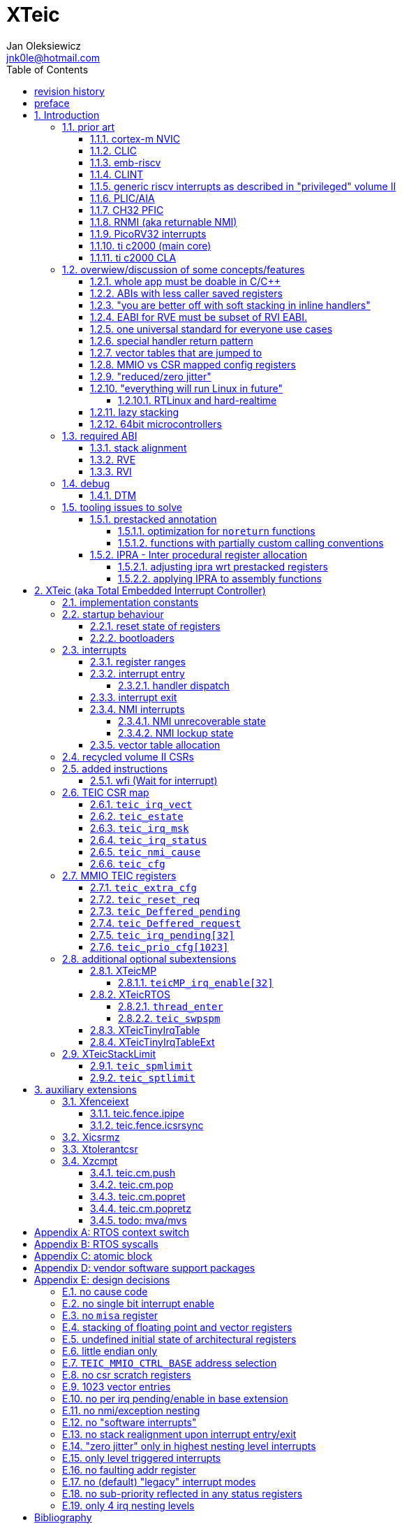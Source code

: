 
= XTeic
Jan Oleksiewicz <jnk0le@hotmail.com>
:appversion: 0.28.7
:toc:
:toclevels: 5
:sectnums:
:sectnumlevels: 4


{author} {email} +
document version {appversion} +
extension status: unstable/PoC +
This document is released under a Creative Commons Attribution 4.0 International License

[colophon]
== revision history


[colophon]
== preface

This document uses semantic versioning with respect to potential hardware designs.
Assembly syntax change is a minor increment. Version 1.0.0 will be the first somewhat useable.
Changes in prior versions are not versioned properly and not tracked in revision history.
The number in a major revision doesn't hold the freeze or ratification status.

Document is written in a way that reduces the duplications as those are hard to maintain.

== Introduction

Even though the current risc-v "privileged" architecture is great for general unix systems.
It fails to meet many embedded and hard real time requirements.

Instead of adding more and more on top of layered legacy, that leads to silicon waste, let's replace
entire volume II (aka riscv privileged) with minimal yet efficient embedded architecture.

The goal is to achieve interrupt architecture capable of predictable and fast
control loops by providing minimal interrupt latency and jitter. +
Optionally offer single digit cycles of interrupt latency to actual code and true zero jitter,
as to not disturb minimal implementations. +
By leveraging general purpose computing capability of risc-v architecture, we can
avoid the need for separate cores (often with asymetric architectures) to offload
low priority tasks (communication, HMI etc).

The lack of many "legacy" functionalities allows reduction of silicon area, power, and verification costs.

=== prior art

A quick recap of what we already have available.

==== cortex-m NVIC

<<armnvic>> defacto established "industry standard" of efficient interrupt handling.
Anyone complaining about risc-v likes and wants the NVIC.

==== CLIC

CLIC <<clic>> is a designated goto for interrupt handling to fulfill everyone needs.

Attempts to be an unix capable interrupt controller with horizontal nesting of U, S, H (so far only proposed) and M mode.

All used registers must be saved in software, trampoline handlers need to save all ABI registers.
If interrupts can be taken at multiple privilege modes, then each handler at higher privilege
have to swap stack pointer (and interrupt level ??) by 2 additional CSR instructions per handler.
(during vertical nesting those instructions just copy `rs1` operand)

Preemption is handled in software by special CSR mechanism, that requires extra boilerplate
code in every interrupt handler. Even in "inline" handlers.

Highest priority inline handlers should be possible to be made similar to legacy ones.

Trampoline handlers mimic the late arrival and tail chaining optimizations.
Currently trampoline handlers cannot be used alongside "inline" handlers <<clichwswvectoring>>.

Introduces unavoidable jitter due to:

- blocks of code executed with disabled interrupts (additive jitter)
- late arrival handled through mnxti read (subtractive jitter of entry time)
- tail chaining handled by another mnxti read (and extra branch) in epilogue
- indirect jump instruction to actual code (branch prediction)

assuming 1 cycle per instruction, 10.2 and 11.1 listings from clic spec <<clic>> offer:

- `entry + 6` cycles of jitter from "inline" handlers.
- `entry + 7 + 16` cycles of jitter from "C-ABI" trampoline entry
- `4 + exit` or `abs(entry - 7)` cycles of jitter from  "C-ABI" trampoline epilogue

NOTE: trampoline jitter can be reduced by 16 cycles of register stacking at
the cost of late arrival handling

NOTE: according to <<clicentrycycles>>, handler entry time is 6 cycles on sifive E2 and
10 cycles in E3/5.

NOTE: BTW, my prediction is that the "competitor A" will be able to do a
"comparison against riscv" without resorting to FUD tactics, right after CLIC is ratified

==== emb-riscv

emb-riscv <<embriscv>> is clean sheet design that attempts to be universal solution
for every microcontroller. Designed with a strong focus on RTOS support.

NOTE: Currently development is stalled due to "not encouraging general interest"

Achieves lower interrupt latency by introducing EABI with reduced
amount of caller-saved registers. FP registers are handled by lazy stacking.

Many similarities with <<cortex-m NVIC, NVIC>>.

mandates 4 64bit timers (even on RV32):

- cycle counter
- instret counter
- system timer
- rtc timer

==== CLINT

Attaches to generic interrupt scheme.

According to <<clint>>, it provides memory mapped interface for timers and IPI.

NOTE: ofiicial CLINT is called ACLINT but doesn't differ much from CLINT in sifive documentations.

==== generic riscv interrupts as described in "privileged" volume II

Very often refered to as CLINT. e.g. <<sififeintcookbook>> claims that volume II
stuff is CLINT exclusive.

has vectored mode which simply jumps to the position in vector table.

Doesn't provide any nesting other than privilege levels
Registers and CSR state (`fcsr` etc.) have to be pushed by software before use

==== PLIC/AIA

<<plic>>, <<aia>>

A heavyweight frontend for delivering interrupts to multiple cores
running typical unix OS. Not suitable for microcontrolers.

claim/complete architecture

handlers stay very similar to generic case.

AIA adds another set of CSR registers available only through indirect access
mechanism (by `miselect` and `mireg` CSRs).

==== CH32 PFIC

Proprietary design by WCH build on top of generic riscv privileged <<qingkev2>>, <<qingkev3>>, <<qingkev4>>.

Introduces HW stacking and single cycle register shadowing (aka HPE).
It is of course necessary to use custom toolchain that implement a "proprietary" attribute:
`\\__attribute__\((interrupt("WCH-Interrupt-fast")))`

NOTE: without <<prestacked annotation>> there will be no portable way of doing this without compilers build
on custom patches. Naked handler + mret trick doesn't work in llvm, it should break in gcc anyway due to
eventual use of callee saved registers and stack.

Another feature is "vector table free" interrupt mechanism that allows to skip
fetching from vector table and jump to handler directly. It provides significant improvement
only when all registers are "stacked" by shadow regfile. (or not satcked at all)

The descriptions of a lot of functional behaviour feel like a copy-paste of risc-v privileged.
Highly under/undocumented. +
e.g. There is nothing about what happens to `mepc`, `mcause` or `mstatus` during nesting (especially on "V2" core). +
It is also unknown whether `ra` register doesn't have an additional use (like saving `mepc`...) during
interrupt entry/exit and connot be used immediately as the currently implemented gcc attribute treats
those functions the same way as the regular ABI ones with `mret` based return. +
Inline with average chinese documentation standards.

The vendor provided headers, of course, contain 46 instances of "NVIC" string and just 5 for "PFIC"

There is also under/undocumented "EABI enable" bit in `INTSYSCR` on "V2" core.
Most probably it reduces number of HW stacked registers to match the official EABI proposal <<riscveabi>>.

==== RNMI (aka returnable NMI)

<<privilegedrnmi>> Adds another horizontal nesting level above the machine mode, that works very similarly
to generic interrupts.
Achieved by providing additional set of CSR registers as well as interrupt return instruction (`mnret`).

==== PicoRV32 interrupts

> Note: The IRQ handling features in PicoRV32 do not follow the RISC-V Privileged ISA specification.
> Instead a small set of very simple custom instructions is used to implement IRQ handling with minimal hardware overhead.

Original author of the PicoRV found the riscv-privileged to be too heavy for minimal core,
and provided own <<picorvint>> interrupt scheme.

NOTE: FPGA minimum cores, is a non goal for XTeic

==== ti c2000 (main core)

Proprietary TI architecture <<spru430f>> sporting an ancient looking accumulator-memory architecture
(with 8 pointer registers), similar to the classic CISCs. An x86 of motor control and signal processing.
FPU <<spruhs1c>> is more RISC-ish with a bit of VLIW in some instructions.

NOTE: TI is very hesitant to release any general purpose benchmark scores (speed/size etc.)
<<c2000coremark>>, <<c2000dhrystone>>. Claiming that their architecture "is optimized for
real world control applications". Those kind of scores are also almost non existent in independent sources.

According to <<spraan9a>>, the core automatically saves some of the registers, rest must be pushed
in software. +
"High priority" interrupts can also save and restore all 8 floating point registers into shadow
registers using special instructions. +
There are also 5 (4 in prologue) defacto useless instructions for aligning stack and setting "C28 modes"

To allow nesting of "low priority" interrupts handlers must include extra boilerplate code to
handle prioritiy masking in software. (8 instructions in prologue, 3 in epilogue)

As a consequence there is 21 cycles of jitter (to HPI and other LPIs) and 43 (HPI) or 63 (LPI) cycles
of interrupt latency in worst case.

Use of `RPT` istruction will introduce even more jitter and latecy as the sequence is uninterruptible
and takes arbitrary numbers of cycles to execute.

NOTE: ISR entry latency is 10 cycles due to 8 stage pipeline and automatically stacking 13 registers.
<<c2000workshop>> suggests that the latency is 14 cycles for internal signals. Which would
further increase the worst case jitter and latencies.

==== ti c2000 CLA

CLA <<spruge6b>> is a separate coprocessor designated to offload
main core from control loop tasks "freeing it to handle other tasks such as 
handling communication stacks" +
Exactly those workloads that are general purpose tasks
for which "c2000 architecture was not optimized for"

Offers less registers/instrucrtiions and lacks TMU so it's
not always faster than the main core.

Can be used as a true coprocesor for delegation of certain tasks to it.
According to <<spracw5a>> this mode of operation brings just 12% improvement in
motor FOC current loop.

CLA tasks are uninterruptible. TI claims <<spracs0a>>,<<ticladocs>>,<<ticladevguide>>
that their task driven machine "reduces interrupt latency and jitter" compared to classic CPU
even though it does exactly the opposite when there is more than one
(async) interrupt to handle (which happens in <<spracs0a>> example)

=== overwiew/discussion of some concepts/features

==== whole app must be doable in C/C++

In this case interrupts must always push all caller saved registers to be able to use functions without
`\\__attribute__\((interrupt*))` annotation. Leading to <<ABIs with less caller saved registers>>

It also requires preinitialized table with pointer to startup code, `sp`, `gp`, and of course
any other addition like Zcmt `JVT` csr.

This table is also not necessarily smaller than software setup, e.g. `sp` can be usually
done with single `lui` instruction.

There is still a risk of corruption if the compiler decides to reorder something before
initialization of `.data`/`.bss` sections.

Such startup code is also inefficient as it will have to obey the ABI (spill `ra` to stack) and
compilers can't optimize out link time symbols anyway. (even though some can be assumed to
always be at certain addresses or offset from each other)

Of course I often find that there is a competition on who will make
the worst startup code in assembly.
So pure C/C++ startup code turns out to be "better" due to confirmation effect.
But let's have a look at my "combotablecrt" implementation <<combotablecrt>> for stm32f030x4/6. 
Is your compiler able to do that?

There is also a case of interrupt handlers that are using only a few registers
and don't need to take latency of the whole ABI/EABI.

==== ABIs with less caller saved registers

The rationale of introducing ABIs with reduced number of caller saved registers is to
reduce interrupt latency.

The major downside of such approach is lowered overall performance
and code denisty. Which is highly unliked across riscv community <<bhvseabi>> and stalls
development of such (E)ABI.

> I think for marketing reasons we should have the RISC-V EABI mimic the competitor ABI as
> closely as possible, and be available and supported by the tools, even if almost no-one
> should end up actually using it.

Zcmp[e] was also prepared for such fragmentation by reserving first 4 points in rlist for EABI,
so the cores can implement UABI and EABI push/pop instructions at the same time.
Those 4 points are of course supposed to handle 20 caller saved regs of EABI (probably with some
reuse of few higher points).

It will also make the processors capable of stacking 2 registers per cycle, underutilized
during HW stacking due to shorter stacking time than pipeline refill.

An alternative is to provide interrupts with defacto customizable ABIs by e.g. <<prestacked annotation>>
(to match the HW stackers) and handle the function call pressure by <<IPRA - Inter procedural register allocation, IPRA>>.

==== "you are better off with soft stacking in inline handlers"

aka generic riscv `\\__attribute__\((interrupt))`

The major issue lies within the principles of hardware stackers.

When entering interrupt handler, the core first fetches the entry from vector table and then
jumps to that address. Both of those fetches can hit a flash waitstate or a cache miss.
During that operation the data bus remains idle waiting for a first store instruction to be executed.

Those cycles can be accomodated for a "free" stacking of registers. If a higher amount of
registers is stacked then it can hide a bit of jitter coming from cache misses or flash waitstates.

Even stacking by the special push instructions (e.g. XTheadInt <<thead>> or
PUSHINT <<pushint>> and maybe a subsets of those), won't help much. Those start pushing
after the latency of double (waitstated) miss was taken.

The only situation when soft stacking yields better results is when HW stacker has to push
way more registers than is actually used.

NOTE: Zcmp[e] doesn't cover caller saved registers except `ra`.

==== EABI for RVE must be subset of RVI EABI.

To be able to call RVE only code from RVI ABI +
Recurrig thing in RVE ABI proposals.

The idea is to allow compilers and software vendors to provide a single
set of precompiled libraries for RVI and RVE ABIs.

The issue with this approach is that the code arbitrarily compiled for RVE
might turn out to be less efficient than RVI one. It also limits the capabilities
of RVI ABI like trading off argument registers for temporary/saved ones.

==== one universal standard for everyone use cases

Having one universal solution for all possible scenarios
brings a lot of inefficiency to all of them. Due to mandatory
support for a lot of rarely used functionality, keeping the compatibility
with unused legacy, or having to be a subset of a bigger architecture
optimized for a different use cases.

Even if that "flexibility" is made completely optional and non intrusive
the vendors will implement it anyway for the sake of having the
longest "flexibility" bar.

==== special handler return pattern

aka "HANDLER_RETURN" on emb-riscv and "EXC_RETURN" on ARM

The idea is to put special pattern in `ra` during handler entry and
exit by reusing regular return mechanism provided by the ABI. Requires
certain memory area to be non executable (e.g. 0xF0000000 - 0xFFFFFFFF)

This mechanism follows the typical ABI function call and together with HW
stacking, allows the interrupt handlers to be a regular C functions.

The downside is that the `ra` and `pc` both have to be pushed onto stack
and in some specifc cases, it could add extra stall cycles after the tail due
to the waitstates or cache miss caused by delayed prefetch.

Alternatively we can just stack the `ra` and put there current `pc` with lowest bit set
to trigger handler return operation. One less register counted towards interrupt latency.

NOTE: normally the `jalr` instruction just ignores the LSB bit of resulting address.
LSB in register and immediate will lead to "bogus" jump over 2 extra bytes.
Even though this behaviour simplifies hardware, existing ABIs are
allowing "auxiliary information" in pointers as well as `jalr`
immediate, effectively making both useless.

==== vector tables that are jumped to

It's simply inefficient in truly vectored scenario.
The vector entries will have to be populated with jump instructions anyway.
Those have to take the second round of waitstates or cache miss without amortization by register stacking.

And if the code is far away from vector table (e.g. in SRAM for more deterministic execution),
compiler will have to emit a jump island, aka "veener", that will perform yet another unamortized jump.
allocating 8 bytes per entry, allowing `lui` + `jalr` sequence, will severly trump the
code density and performance in typical use scenarios.

NOTE: 8051 allocated 8 bytes per entry, but it was able to sometimes fit entire handler or
one of the conditional path. Especially when following entries were unused. This kind of
optimizations is exlusive to assmebly programming and generally not practised today.

==== MMIO vs CSR mapped config registers

In case of mass initialization MMIO could result in better code density
CSR space is also limited.

My take is that anything architecturally coupled to the core should reside
in CSR space and keep the rest in MMIO.

Nothing should exist as both.

There is no point in avoiding  CSR registers when the cost of Zicsr
instructions is already taken.

==== "reduced/zero jitter"

Very often claimed, yet those claims rarely meet with reality.

NOTE: There are also many non-architectural sources of jitter like caches, waitstated
flash, accessing peripherals in different clock domains (usually divided from sysclk),
DMA contention, or just the code masking out the interrupts.

Cortex-m0 offers a "zero jitter" by optional IP (RTL for ASICs) configuration that adjusts the best case 
of interrupt latency by extra cycle to acommodate random stall from bus contention.

Cortex-m3/4 offer up to 6 cycles of jitter due to "late arrival" and "pop pre-emption".
Regular handler entry is dominated by stacking registers, giving some headroom for extra
vector/instruction fetch latency.

Cortex-m7 of course suffers from Proprietary&Confidential syndrome.
Most probably it's similar to cm3/4.

In case of C2000 CLA, TI claims <<spracs0a>>,<<ticladocs>>,<<ticladevguide>> that their task driven machine
(non preemptible) "reduces interrupt latency and jitter" compared to classic CPU, even
though it does exactly the opposite when there is more than 1 async interrupt to handle.

NOTE: Of course whenever TI compares CLA to "classic cpu", it's always a cpu with preemption
priorities only and background task not present on CLA. As if the similar "task machine" couldn't
be achieved by regular general purpose architecture (e.g. risc-v, cortex-m) without nesting and WFI loop
(or "sleep on exit" feature) giving access to all GPRs in interrupts without stacking.

==== "everything will run Linux in future"

The Linux cargo cult. +
Because a simplest tasks suitable for bunch of 555&74s or a simple microcontroler with a
few KiB of flash and RAM must be done under linux so it will work somehow "better".

To be able to properly run linux you need quite beefy unit (usually with MMU), 2-4MiB of flash,
4-8MiB of RAM (usually external DRAM), long boot time and a bad power consumption in idle. +
Just to run the OS itself.

One of the the most blatant example is NOMMU linux on stm32f429 with
memory mapped SDRAM that is not even cached by cpu. If the XIP image doesn't fit
in 2MiB internal flash, it has to land in external parallel NOR flash, which is of course
not cached by cpu and shares bus with SDRAM. +
Any attempt to touch internal SRAM regions will defeat the remaining 
"universality/portability of linux apps" arguments. +
Not to mention much hgher unit price than typical 200+Mhz cotex A5/7 SOCs. 

Of course there are still actual reasons to use linux in non-realtime embedded,
consisting of different developmnet practices, higher portability 
or access to the raw performance (at much better perf/price ratio)
not available in typical microcontrollers <<emblinux>>.

===== RTLinux and hard-realtime

Whenever those rt patches are measured, both the interrupt latency and
jitter is always given in tens or hundreds of microseconds, not cycles
<<linuxrt1>>,<<linuxrt2>>,<<linuxrt3>>,<<linuxrt4>>.

In some scenarios those numbers are unacceptable. +
As an example, industry standard, FOC current loops close within 5-10us <<brianchavens>>
and in some cases it achieves sub 1us latency <<swpy031>>. On a <200 Mhz core clock.

==== lazy stacking

Lazy stacking allows to skip stacking of FP registers if handler doesn't
touch floating point registers.

The main issue is that all of the caller saved FP registers are saved (execution stalls during push)
onto stack whenever FP instruction is executed even though only a few of the registers are used.

Requires additional CSR to hold address of reserved space in stack frame.

==== 64bit microcontrollers

So far, mostly the application processors used in bare metal.

Use cases for such also have different requirements than
from typical 32bit microcontrollers.

=== required ABI

Ideally we should not change the established ABI to avoid disruption
But definitely get rid of the `tp` register which is overall useless.

==== stack alignment

should be 2x`XLEN`, mandated thorought entire program execution so as to not require
special realignment in interrupts.

[NOTE] 
====
psABI <<riscvpsabi>> says that:

[quote]
----
stack pointer must remain aligned throughout procedure execution
----

and fails to enforce enforce this anyway:

[quote]
----
Non-standard ABI code must realign the stack pointer prior to invoking standard ABI procedures. The
operating system must realign the stack pointer prior to invoking a signal handler; hence, POSIX
signal handlers need not realign the stack pointer. In systems that service interrupts using the
interruptee’s stack, the interrupt service routine must realign the stack pointer if linked with any
code that uses a non-standard stack-alignment discipline, but need not realign the stack pointer if
all code adheres to the standard ABI
----

====

Major ilp32e issue is that the `addi16sp` instruction works on 16 byte stack increment.
Once the `c.addi` range (-32..+31) is exhausted compilers have to chose beetwen
denser code and more efficient use of stack.

Zcmp extension was also designed for 16 byte aligned stack. There is Zcmpe extension 
postponed to the future which should handle the EABI. Lowering the stack alignment
requires doubling (per bit of alignment) waste of codepoints by `push`/`pop` instructions.

NOTE: `addi8sp` won't be neccesary as Zcmpe `push`/`pop` can prepare initial 8 byte
allocation for an (optionally) following `addi16sp`

NOTE: 2x`XLEN` alignment allows more optimal use of
microarchitectures capable of stacking 2 registers per cycle

==== RVE

[width="100%",options=header]
|====================================================================================
| register | ABI name | Saver | description
| x0 | zero | - | Hardwired zero
| x1 | ra | caller | return address
| x2 | sp | callee | stack pointer
| x3 | gp | - | global pointer
| x4 | t0 | caller | temporary
| x5 | t1 | caller | temporary
| x6 | t2 | caller | temporary
| x7 | t3 | caller | temporary
| x8 | s0/fp | callee | saved/frame pointer
| x9 | s1 | callee | saved
| x10 | a0 | caller | argument/return
| x11 | a1 | caller | argument/return
| x12 | a2 | caller | argument
| x13 | a3 | caller | argument
| x14 | a4 | caller | argument
| x15 | a5 | caller | argument
| x16-x31 | - | - | reserved for custom use
|====================================================================================

// fp ?

NOTE: ilp32e with `tp` turned into temporary.

==== RVI

[width="100%",options=header]
|====================================================================================
| register | ABI name | Saver | description
| x0 | zero | - | Hardwired zero
| x1 | ra | caller | return address
| x2 | sp | callee | stack pointer
| x3 | gp | - | global pointer
| x4 | t0 | caller | temporary
| x5 | t1 | caller | temporary
| x6 | t2 | caller | temporary
| x7 | t3 | caller | temporary
| x8 | s0/fp | callee | saved/frame pointer
| x9 | s1 | callee | saved
| x10 | a0 | caller | argument/return
| x11 | a1 | caller | argument/return
| x12-x17 | a2-a7 | caller | argument
| x18-x27 | s2-s11 | callee | saved
| x28-x31 | t4-t7 | caller | temporary
|====================================================================================

// fp?

NOTE: ilp32 with `tp` turned into temporary.

=== debug

The official risc-v debug spec <<riscvdebug>> is good enough to not necessitate another incompatible
one, although the "minimal debug implementation" is actually not minimal.

Some of the  minor things that could be "improved" for minimal implementations:

- 1 entry `progbuf` accepting 32bit instructions only (saves 2 bits, currently
must accept compressed insns)
- writing this 1 entry progbuf immediately executes written instruction (ie. no storage in progbuf)
- remove `dpc` CSR, and allow debuggers to get the "current" `pc` by executing `auipc` from `progbuf`
- no mandatory abstract register reads (data exchange only through message registers)
- get rid of certain discovery bits
- etc.

Biggest offenders of course are and will be the actual implementations that despite being the "minimal"
ones designated as "8bit killers", are happily implementing more than necessary.
Like 8-word `progbuf` in ch32v003 <<qingkev2>>.

==== DTM

Low pin count devices (8-32) need a denser debug interface as the JTAG uses too many wires.

There are industry proven 2 wire interfaces like cJTAG or ARM SWD. +
It would be best to have 1 wire solution like avr8 debugWIRE/updi
or the WCH "SDI" (aka "SWD") <<qingkev2debug>>

=== tooling issues to solve

==== prestacked annotation

Currently there is no universal solution to indicate which registers in interrupt handlers
can be freely used without stacking them.

- `\\__attribute__\((interrupt))` makes all registers callee saved and uses mret to return.
- `\\__attribute__\((interrupt("SiFive-CLIC-preemptible")))` extends regular interrupt by CLIC preemption
- `\\__attribute__\((interrupt("WCH-Interrupt-fast")))` requires custom build toolchain,
no floating point regs (even on the cores with F extension), still uses mret
- Or just a plain C function that requires prestacking of all caller saved registers, reuses standard
return mechanism to exit interrupt context

Even worse, there are already hardware stackers designed for ilp32e and ilp32. When the new and better
ABI will be introduced, it will be impossible to use with pre-existing HW stackers. The same applies
to creating HW stackers that stack less registers to optimize interrupt latency.

Therefore we need universal way to annotate which registers are available for use in a given function
as a defacto calller saved one (aka create custom calling convention)

- `prestacked("")` attribute
- no whitespaces in string parameter
- register range cover all registers between and including specified (`x4-x6` is equivalent to `x4,x5,x6`)
- registers/ranges are separated by comma
- calee saved registers have to be properly turned into temporary when included in the list
- CSRs taking part in calling conventions are also subject to this mechanism
- should use raw names instead of ABI mnemonics as to make it ABI agnostic (more portable)
- registers must be sorted (integer, floating point, vector, custom, then by lowest numbered)
- CSRs must be put after the architectural regfiles, those don't have to be sorted
- must not collide with `\\__attribute__\((interrupt))` as to support "legacy" handler return mechanisms
- must not imply `\\__attribute__\((interrupt))` as well
- custom CSRs would also have to be somehow covered. (hw loops etc.)

ilp32 caller saved:

`\\__attribute__\((prestacked("x5-x7,x10-x17,x28-x31")))`

ilp32f, caller saved:

`\\__attribute__\((prestacked("x5-x7,x10-x17,x28-x31,f0-f7,f10-f17,f28-f31,fcsr")))`

Simplified ranges (e.g. shadow register file):

`\\__attribute__\((prestacked("x8-x15")))`

TEIC irq, range0 + shadow regs of half integer regfile (where bit 2 of operand is set, covers range1+2)
and F + P extensions:

`\\__attribute__\((prestacked("x4-x7,x10,x11,x12-x15,x20-x23,x28-x31,fcsr,vxsat")))`

ch32v003 irq (ilp32e + PFIC HW stacker, assuming `ra` doesn't have some undocumented use):

`\\__attribute__\((interrupt, prestacked("x1,x5-x7,x10-x15")))`

NOTE: unannotated `ra` is assumed as a valid return address, otherwise a special return mechanism must be
used (e.g. return by `mret` in `\\__attribute__\((interrupt))`

===== optimization for `noreturn` functions

gcc/llvm compilers can purge the epilogue (even down the call tree) by automatic
detection of infinite loop or by using `\\__attribute__\((noreturn))` or `__builtin_unreachable()`.

It is not the case on prologues though, leading to waste of stack and codespace in the most typical
embedded scenario of main or thread functions with an infinite loops.

This missing optimization is intentional <<noreturnprologue>> to allow backtracing
(`abort()` etc.) and throwing exceptions (of course under -fno-exceptions and exception less code)

By abusing the "prestacked annotation" we can get rid of this prologue
by "prestacking" all of the available registers. +
e.g. `\\__attribute__\((noreturn, prestacked("x1,x4-x31,f0-f31,fcsr")))`

NOTE: addition of `noreturn_nobacktrace_noexcept` attribute is very unlikely, optimizing
regular `noreturn` attribute is even less.

NOTE: `\\__attribute__\((naked))` won't work, as it will remove the stack allocation
and consequently underflow the stack.

===== functions with partially custom calling conventions

It can be additionally abused to:

- define IPRA clobbers of assembly functions in its C function declarations 
(see <<applying IPRA to assembly functions>>)
- certain (premature) optimizations (manually solving 2way IPRA recursion etc.)
- dynamic linked functions with a subset of clobbers. 
e.g. functions like `memcpy()`,`strcmp()` etc.  don't need to clobber all caller saved registers 
so only common clobbers for straightforward, unrolled (?) and vectorized implementations need to be 
applied. Requires standardization of canonical clobbers for each offending function. (quite unrealistic)

==== IPRA - Inter procedural register allocation

So far implemented only by llvm <<llvmipra>>. +
Limited to statically linked code. +
There are almost no benchmarks results, especially the ones other than x86 at -O3.

In simple explanation, it makes every function export information about its usage of
caller saved registers effectively allowing non leaf functions to use caller saved
registers as a callee saved ones. That avoids some of the stacking/spilling leading
to a more efficiet code.

requirements and improvements needed for efficient IPRA:

- this mechanism must cover the CSRs as well as the registers (e.g. `fcsr`, `vtype`, `vl` etc.)
- custom registers and CSRs should also be covered (e.g. HW loops) (unnamed?)
- compilers need to avoid using more registers than necessary (currently no reason)
- registers from compressible range should be allocated only when it will benefit
code density (currently no reason)
- to avoid regressions, compilers need some kind of heuristic to detect when stacking
certain (compressible) callee saved registers would yield better code density than using
more temporaries from non compressible ranges

NOTE: on riscv it's `s0` and `s1`, in presence of Zcmp[e] pushing `s0,s1` is free
in non leaf functions, and just 2 16bit instructions in leaf. With IPRA it should be also
possible to just move `ra` and `s0/s1` into caller saved regs.

NOTE: This is also non IPRA optimization (-Oz kind)

- need special assembly directive to annotate such exports from pure assembly code (workaround exists
<<applying IPRA to assembly functions>>)

[NOTE]
--
Automatic detection is not an option due to self constructed instructions (e.g. from <<XTightlyCoupledIO>>):
[source, asm]
```
.word (0b0000000<<25)|(8<<20)|(0<<15)|(0b001<<12)|(10<<7)|0x43
.insn i CUSTOM_1, 0x0, 1, a0, 0x123
//equivalent to:
//tio.add0.xy a0, y0, s0
//tio.addi0.yx y1, a0, 0x123
```
--

- precompiled libraries should also do an "IPRA exports"
- very important point is resolving IPRA annotations of callbacks, where the callback call
will use the smallest common regmask of all functions that can be called through this point
** callbacks initialized once at startup (typical in many HALs)
** callbacks passed as function parameters
** queues (of structs) with callbacks

NOTE: callbacks are commonly used in peripheral interrups, therefore it's important to
apply IPRA optimizations to those as well

- it can be used to annotate that passed function arguments (through registers or stack) were
not modified and can be recycled by caller (e.g. in loops)
- it can also "export" list of deterministic constants (and addresses) that are left in registers
after return

NOTE: This mechanism is portable to other architectures, the more caller saved registers are
available, the higher relative gain is.

NOTE: vector extension can benefit from IPRA as current psABI makes all vector registers
temporary, though the syscall destroy entire state

===== adjusting ipra wrt prestacked registers

Because the HW stackers (used with <<prestacked annotation>>) will prefer to stack out the
compressible registers first, it might not be the best match for IPRA optimized allocation

NOTE: compilers usally don't care about non-abi (interrupt) prologues/epilogues and
emit code as if it was the regular ABI function

The solution could be:

- optimize HW stacker for typical allocations
- make compilers treat specially a call trees growing from interrupt handlers
- trump the general IPRA optimizations to use `a0-a5` first

Handlers that are not calling another functions should be straightforward as long as the compiler
allocators/optimizers are not going to straight out ignore <<prestacked annotation>>.

===== applying IPRA to assembly functions

Special attribute to annotate function declaration in header associated with assembly code
(e.g. `\\__attribute__\((regmask("clobbered list here")))`) was proposed <<llvmregmaskattr>>,
but it wasn't implemented upstream.

The other option is to use inline asm clobbers to make call to such funcions

[source, C]
```
	__attribute__((always_inline))
	static inline int weird_call(int n, void* p)
	{
		register int result asm("a0") = n;
		register void* a1 asm("a1") = p;

		asm volatile(
			"call foo \n\t"
			: [ARG0] "+r" (result) // return in same register
			: [ARG1] "r" (a1)
			: "memory", "ra", "a2" // use clobber for any caller saved regs used
		);

		return result;
	}
```

- requires the `call` pseudoinstruction that expands to a proper sequence.
Otherwise we get errors when calling too far or missing optimization when short call can be made.
- works in existing compilers (at least in gcc and llvm)

// == programmers model

== XTeic (aka Total Embedded Interrupt Controller)

smallest profile?

machine mode only

RV32 only

2 or 4 interrupt nesting levels

little endian only
software shall assume little endian

=== implementation constants


[cols="4,2,5",options=header]
|====
| name | default value | notes
| `TEIC_ENTRY_VECT_BASE` | implementation specific | Base address of the first application entry point
													 as well as its vector table. May have additional
													 constarints on the alignment.
| `TEIC_EXEC_SRAM_BASE` | implementation specific | Base address of the most designated executable SRAM
													memory.
													(Some devices implement a special memory area
													designated for interrupt handlers. aka "ITCM". Usually
													it will be the main memoy address)
| `TEIC_MMIO_CTRL_BASE` | 0xFFFE0000 | Base address of XTeic MMIO control block
| `TEIC_IRQ_NESTING_BITS` | {0,1,2} | Number of implemented interrupt nesting priority bits
| `TEIC_IRQ_PRIORITY_BITS` | {1,2,3,4} | Number of implemented interrupt sub-priority bits
| `TEIC_IRQ_VECT_ENTRIES` | {9..1023} | Number of allocated interrupt entries including skipped ones and NMIs
| `TEIC_IRQ_VECT_ENTRY_SIZE` | {2,4} | Size in bytes of the single entry in vector table.
									By default it's 4. 2 if <<XTeicTinyIrqTable>> subextension is implemented.
|====

=== startup behaviour

Upon hart reset:

- all of the architectural registers are initialized to their reset state.
- The MMIO control block registers are also initialized to their reset state.
- The pc is set to the `TEIC_ENTRY_VECT_BASE`.

Performing the system reset will additionally initialize the state of the peripheral registers to their reset state.

The hart reset is always equivalent to a system reset until XTeicMP extension is implemented.

==== reset state of registers

The reset state of all architectural registers is undefined unless explicitly specified
in specific extension.

NOTE: That means the reset state of integer, fp, and vector registers is undefined.

NOTE: some of the CSR registers also remain in undefined state.

==== bootloaders

If the application start is preceeded by bootloader, or the application enters
the bootloader, then the the switch code shall ensure that
before redirecting execution to the target address:

- all peripherals are disabled, or initialized to reset state if enabled on reset (e.g. watchdogs)
- external GPIOs are configured to reset state
- the oscillators, PLLs, clock selects and divisors are configured to their reset state
- all nesting levels in `teic_irq_msk` are enabled
- `teic_irq_vect` is set to the target entry point, right before the jump happens

NOTE: The rationale of these rules is to avoid bloat in startup
code (and duplicate of it in `SystemInit()`), which is a result of assuming the worst case scenario

NOTE: bootloaders placed at application entry area (at `TEIC_ENTRY_VECT_BASE`)
can be entered by setting a certain pattern in backup register and then executing system reset.

NOTE: Some devices switch between bootloader and application modes by performing
whole system reset after modifying certain configuration registers (remap of executable area
at `TEIC_ENTRY_VECT_BASE`)

=== interrupts

The interrupt controller supports only level triggered interrupts.
The logical high is used to assert pending interrupt request lines.

The irq number is the position in vector table

NOTE: there is no irq offseting like in NVIC

Stack pointer is not realigned, if stack is not 8 byte aligned
the behaviour is implementation specified

NOTE: typical HW won't care about 4 byte stack, some dual issuers or hardened cores
might want to set `irqentryexit_unrec` nmi request

NOTE: Zcmp similarly doesn't specify the required alignment.

==== register ranges

[cols="1,3,2,2,2",options=header]
|====
| range | registers | added stack area | mandatory supported | mandatory configurable
| 0 | "x1,x10,x11,reserved" | XLEN * 4 | yes | no
| 1 | "x12-x15" | XLEN * 4 | yes | no
| 2 | "x4-x7" | XLEN * 4 | no | no
| 3 | "x16,x17,x28-x31" | XLEN * 6 | no | yes
|====

NOTE: Implementations are free to not provide the configurability of stacking ranges
and hardcode them. Range 0+1 gives similar amount of usable registers as 
NVIC

stack frame pseudocode::
[source, asm]
```
// all ranges used
// range 0
sw x1, -4(sp)
sw x10, -8(sp)
sw x11, -12(sp)
sw reserved, -16(sp)

// range 1
sw x12, -20(sp)
sw x13, -24(sp)
sw x14, -28(sp)
sw x15, -32(sp)

// range 2
sw x4, -36(sp)
sw x5, -40(sp)
sw x6, -44(sp)
sw x7, -48(sp)

// range 3
sw x16, -52(sp)
sw x17, -56(sp)
sw x28, -60(sp)
sw x29, -64(sp)
sw x30, -68(sp)
sw x31, -72(sp)

addi sp, sp, -72
```

ranges lower than configured can be excluded from stacking only when their registers are preserved in a different
manner (e.g. shadow registers)

NOTE: reserved position in range0 window can be optionally used for preserving `estate` during nesting

==== interrupt entry

when a given interrupt nesting level (reflected by `pending_nestx` in `teic_irq_status`)
becomes pending which is not masked out by corresponing bit in `teic_irq_msk` register,
the interrupt entry procedure is triggered.

During the interrupt entry the hardware will:

- stacks configured register ranges at given nesting level (`n123_stacking` or `n4_stacking`)
- decrement `sp` according to configured register ranges in `n123_stacking`
- put content of interrupted `pc` into `ra` register with lowest bit set
- set `in_nestx` bit in `teic_irq_status` register
- fetches target address from vector table pointed by `teic_irq_vect`.
The vector entry is selected by handler dispatch process.
- jumps to the fetched address

NOTE: optimized microarchitectures will implement late arrival, tail chaining and
pop preemption which further complicate entry/exit procedures

If irq request is spuriously deasserted during the interrupt entry (or e.g. tail chaining), the core
must either; enter the offending handler or immediately return (or e.g. tail chain to yet another handler).

NOTE: Sometimes it takes a few cycles to deassert irq request signal, after e.g. clearing
status flag. Instead of populating errata, the vendors may opt to implement immediate return
on delayed (spurious) irq deassert. Behaviour shall be at least deterministic.

===== handler dispatch

During the handler dispatch the hardware will evaluate all pending irq requests
and select the one with highest configured sub-priority, ties are resolved by
highest irq number.

// not a separate par ?

==== interrupt exit

When `jalr` or `cm.popret` instruction is executed and the lowest bit in the source register is
set, the interrupt exit procedure is triggered. +
If no interrupt is currently active then `irqretnest0_unrec` nmi request is set.

// limit it only to `ra` ???

During the interrupt exit the hardware will:

- unstack configured register ranges at given nesting level (`n123_stacking` or `n4_stacking`)
- increment `sp` according to configured register ranges in `n123_stacking`
- clear `in_nestx` bit in `teic_irq_status` register
- jumps to the target address of `jalr` or `cm.popret` instruction

NOTE: The bogus `jalr` target address issue remains as per unprivileged spec.
Therefore conforming software shall not set the lsb in `jalr` immediate used for function returns

NOTE: only the lsb in source register is checked, not the computed target
address of `jalr` instruction. It allows detection of irq ret condition earlier in the pipeline.

NOTE: optimized microarchitectures will implement late arrival, tail chaining and
pop preemption which further complicate entry/exit procedures

==== NMI interrupts

NMIs (non maskable interrupts) are a special type of interrupts that cannot be masked
by `teic_irq_msk` register. Typically used for signalling critical conditions.

Entry/exit procedure is similar to regular IRQs with the following excepions:

- activity is signalled by `in_nmi` in `teic_irq_status` register
- stacks only range 0 registers
- adjusts `sp` by range 0 area

Before returning from NMI handler all requests in `teic_nmi_cause` CSR must be acknowledged (cleared).

===== NMI unrecoverable state

unrecoverable NMI handler is entered whenever:

- any of the `*_unrec` requests is raised in `teic_nmi_cause`
- synchronous exception is raised during active NMI handler
- any of the synchronous exception flag (`*_exc` in `teic_nmi_cause`) is not cleared before performing
interrupt exit from NMI handler
- `*_async` that was escalated to unrecoverable nmi request (`escalated_async_unrec` in `teic_nmi_cause`)

Entry procedure is similar to regular NMIs with the following excepions:

- activity is signalled by `in_nmi_unrecoverable` in `teic_irq_status` register
- busfaults, alignment or other errors during stacking are ignored
- not required to actually stack the registers only the `ra` shall be written with `pc` during fault
and `sp` decremented by range 0 area

===== NMI lockup state

The hart enters the NMI lockup state whenever

- code attempts to return from `Unrecoverable_NMI` handler
- synchronous or imprecise exception is raised within `Unrecoverable_NMI` handler

NMI lockup state halts any further code execution, except debug mode one.

NOTE: it is necessary to allow debuggers to read out state of registers/memory
after experiencing lockup state.

NOTE: experiencing exceptions within (or return from) unrecoverable handler means a
serious issue with control flow, where further attempts to execute code would do
more harm than halting until watchdog performs system reset.

NOTE: lack of tripple fault lockout can also lead to security vulnerabilities <<nvidiamtveccve>>

NOTE: microarchitectures can provide external output for signaling NMI lockup state as 
to allow immediate shutdown of certain peripherals (pwm timers etc.)

==== vector table allocation

[cols="3,2,7,12",options=header]
|============================================================================================
| irq num | type | name | notes
| 0 | - | reserved | reserved for startup code (typically jump instruction)
| 1 | NMI | | reserved
| 2 | NMI | IntegrityViolation_NMI | (optional) software and hardware integrity violations
| 3 | NMI | ClockViolation_NMI | (optional) Lost clock or other anomaly. It should be assumed
								 that the core/system clock could have been switched
								 to a different one at this point.
| 4 | NMI | WatchdogViolation_NMI | (optional) Entered right before any of the watchdogs trips
									and performs a (device) reset. Designated for safety measures
									and error logging. It should be assumed that execution could
									be frozen at this point and no further action can or need to
									be performed.
| 5 | NMI | MemoryViolation_NMI | Bus or memory access fault
| 6 | NMI | InstructionViolation_NMI | Illegal instruction exception
| 7 | NMI | Unrecoverable_NMI | Nested nmi, unknown or a state that cannot be easily
								recovered from.
| 8 | IRQ | Deffered0_IRQ | software deffered interrupt, can be used for context switch.
| 9 | IRQ | Deffered1_IRQ | (optional, mandatory with <<XTeicRTOS>>) software deffered interrupt,
							can be used for servicing syscalls.
| 10 | IRQ | | reserved/systick???
| 11..1022 | IRQ | *_IRQ | (optional) device specific interrupts
|============================================================================================

Unimplemented optional NMIs can be recycled for custom NMIs other than the ones provided in table above.

NOTE: XTeic doesn't provide any  peripheral API for optional watchdog, clock and integrity protection
systems. It's up to the implementer to provide them.

=== recycled volume II CSRs

To reduce disruption some of the "privileged" csr have been recycled
according to "privileged" specification.

[cols="1,1,1,2,3",options=header]
|=================================
| number | name | privilege | description | notes
| 0x001 | `fflags` | URW | iee754 exception flags | implemented when F,D,Zfinx,Zdinx is present
| 0x002 | `frm` | URW | iee754 dyn rounding mode | implemented when F,D,Zfinx,Zdinx is present
| 0x003 | `fcsr` | URW | frm+fflags | implemented when F,D,Zfinx,Zdinx is present
| 0xf11 | `mvendorid` | MRO | vendor ID | jedec??
| 0xf12 | `marchid` | MRO | architecture ID |
| 0xf13 | `mimpid` | MRO | implementation ID | 
| 0xf14 | `mhartid` | MRO | hart ID |
|=================================

// vector?
// overflow flag ??
// pmp?
// trace?
// debug?
// counters/hpmcounters?

=== added instructions

==== wfi (Wait for interrupt)

Mnemonic::
```
wfi
```

Encoding (RV32, RV64)::
[wavedrom, , svg]
....
{reg:[
 { bits: 7, name: 0x73, attr: ['SYSTEM'] },
 { bits: 5, name: 0x0, attr: ['rd'] },
 { bits: 3, name: 0x0, attr: ['PRIV'] },
 { bits: 5, name: 0x0, attr: ['rs1'] },
 { bits: 12, name: 0x105, attr: ['WFI'] },
]}
....

Description::
Execution of the `wfi` instruction stalls the execution and allows
the core to enter various low power states until the interrupt is taken or
any nesting level becomes pending +
It is allowed to terminte spontaneously or even be implemented as a nop.
+
In addition, the `wfi` instruction is allowed to optionally stack out certain
registers ahead of the interrupts, to reduce their latency. In this case, `sp`
is not changed until interrupt arrives.

NOTE: `wfi` can be executed when interrupts are disabled. Which is a very common
use case that avoids introduction of non deterministic delays to event respose time.
(irq arriving right before `wfi`)

NOTE: It is basically the same thing as priviliged `wfi` but without the
configuration bits in privileged CSR's

=== TEIC CSR map

[cols="1,2,1,4",options=header]
|====
| number | name | privilege | description
| 0xbc0 | `teic_irq_vect` | MRW | interrupt vector table
| 0xbc1 | `teic_estate` | MRW | irq saved state
| 0x800 | `teic_irq_msk` | URW | interrupt mask
| 0x801 | `teic_irq_status` | URO | current interrupt status
| 0xbc4 | `teic_nmi_cause` | MRW | coarse mask of NMI causes
| 0xbc5 | `teic_cfg` | MRW | config register
| 0xbc6 | `teic_spmlimit` | MRW | added with <<XTeicStackLimit>>
| 0xbc7 | `teic_sptlimit` | MRW | added with <<XTeicStackLimit>>&&<<XTeicRTOS>>
| 0xbc8 | `teic_swpspm` | MRW | added with <<XTeicRTOS>>
|====


==== `teic_irq_vect`

[cols="1,2,1,2,6",options=header]
|====
| bit | name | type | reset value | description
| [31:5] | `vect_offset` | WLRL | `TEIC_ENTRY_VECT_BASE>>5` | top bits of vector table offset. +
											Must be aligned to 64 bytes or rounded up
											to next power of 2, of the number of entries multiplied by
											the entry size, whichever is greater
| [4:0] | reserved | WLRL | 0 | reserved
|====

NOTE: alignment requirement allows to avoid use of the additional adder circuit during irq dispatch

NOTE: minimum alignment can by calculated by following formula:
`pow(2, ceil(log2(TEIC_IRQ_VECT_ENTRIES)/log2(2))) * TEIC_IRQ_VECT_ENTRY_SIZE` +
If vector table consists of 100 entries total, 4 byte each. Then minimum required alignment is 512 bytes

NOTE: `vect_offset` can be implemented with just enough bits to point at existing memory areas only,
as to reduce necessary state to implement.

NOTE: Implementations may impose additional alignment requirement

NOTE: `vect_offset` can also be implemented as a read only constant pointing to beggining of the flash memory


==== `teic_estate`

[cols="1,2,1,2,6",options=header]
|====
| bit | name | type | reset value | description
| [31:0] | `estate_nl` | WPRI | undefined | implementation specified pattern
used to recover execution state upon interrupt return. Covers certain csr registers:
(`fcsr`, `vcsr`, `vstart` etc.), and (optionally) multi cycle instruction progress. The content read as
well as the write to this register is valid only at the lowest implemented nesting level.
Otherwise read and write operations on this register are undefined.
|====

//list somewhere mandatory csrs to save??

NOTE: Altough optional, the ability to interrupt multicycle instructions is especially
important for cores implementing zero jitter features.
As an example the ratified Zcmp `cm.popretz` intruction has 3 uninterrupible instructions (one is branch).
Even though it could be just 2 according to common sense and normative Tariq response <<popretzloadzero>>.
It should be already obvious what will be formally pushed down your throat.

NOTE: designated to allow an efficient context switch from the lowest priority interrupt

NOTE: As the risc-v doesn't have condition codes for branching/predication, it is
expected that the smallest implementations will not make use of `estate` register at all.

NOTE: due to maximum 5-level nesting and limited state to preserve, it was decided
to not push previous state onto stack, that would increase interrupt latency.

==== `teic_irq_msk`

[cols="1,2,1,2,6",options=header]
|====
| bit | name | type | reset value | description
| [31:4] | reserved | WPRI | 0 | reserved
| 3 | `nest4` | rw | 1 | Fourth nesting level +
						0: disabled +
						1: enabled
| 2 | `nest3` | WARL | 1 | Third nesting level +
						0: disabled +
						1: enabled
| 1 | `nest2` | WARL | 1 | Second nesting level +
						0: disabled +
						1: enabled
| 0 | `nest1` | WARL | 1 | First nesting level +
						0: disabled +
						1: enabled
|====

bits related to unimplemented nesting levels are hardwired to zero.

NOTE: only `nest4` level is mandatory to implement

NOTE: `TEIC_IRQ_NESTING_BITS == 1` implements `nest2` and `nest4` only

==== `teic_irq_status`

[cols="1,2,1,2,6",options=header]
|====
| bit | name | type | reset value | description
| [31:12] | reserved | WPRI | 0 | reserved
| 11 | `n4_stacked` | ro | 0 | (optional) signals that currently stacked registers cover only ranges
								configured for nest4 level. +
								It is used only when ranges configured by `n123_stacking` differs
								from `n4_stacking`. +
								If the interrupt handler is tailchained to lower nesting level then
								the core must stack the remaining ranges. Similarly the core can 
								enter nest4 with n123 ranges stacked as well. +
								1: only nest4 ranges were stacked +
								0: all ranges stacked as per `n123_stacking`
| 10 | `nmi_lockup` | ro | 0 | NMI lockup state, can be cleared only by 
								  hart/system reset +
								  1: active +
								  0: inactive
| 9 | `in_nmi_unrecoverable` | ro | 0 | unrecoverable NMI handler state, can be
										cleared only by hart/system reset +
										1: active +
										0: inactive
| 8 | `in_nmi` | ro | 0 | returnable NMI handler state +
						  1: active +
						  0: inactive
| 7 | `in_nest4` | ro | 0 | irq handler at 4th nesting priority state +
							1: active +
							0: inactive
| 6 | `in_nest3` | ro | 0 | irq handler at 3rd nesting priority state +
							1: active +
							0: inactive
| 5 | `in_nest2` | ro | 0 | irq handler at 2nd nesting priority state +
							1: active +
							0: inactive
| 4 | `in_nest1` | ro | 0 | irq handler at 1st nesting priority state +
							1: active +
							0: inactive
| 3 | `pending_nest4` | ro | 0 | pending status of 4th nesting priority +
								1: active +
								0: inactive
| 2 | `pending_nest3` | ro | 0 | pending status of 3rd nesting priority +
								1: active +
								0: inactive
| 1 | `pending_nest2` | ro | 0 | pending status of 2nd nesting priority +
								1: active +
								0: inactive
| 0 | `pending_nest1` | ro | 0 | pending status of 1st nesting priority +
								1: active +
								0: inactive
|====

NOTE: `nmi_lockup` bit is defacto readable only by debugger

==== `teic_nmi_cause`

[cols="1,2,1,2,6",options=header]
|====
| bit | name | type | reset value | description
| 31 | reserved | ro | 0 |
| 30 | `irqretnest0_unrec` | ro | 0 | irq return without active irq/nmi
| 29 | `irqentryexit_unrec` | ro | 0 | any fault during irq entry/exit (stack alignment,
										memory faults etc.)
| 28 | `bus_fault_imprecise_unrec` | ro | 0 | (optional) imprecise bus faults
| 27 | `hw_integrity_imprecise_unrec` | ro | 0 | (optional) imprecise hw integrity error
| 26 | `sw_integrity_imprecise_unrec` | ro | 0 | (optional) imprecise sw integrity error
| 25 | `nested_exc_unrec` | ro | 0 | synchronous exception raised during execution of nmi handler
| 24 | `escalated_async_unrec` | ro | 0 | (optional) escalated `*_async` requests
| [23:10] | reserved | rw1c | 0 | reserved
| 9 | `clock_async` | ro | 0 | (optional)
| 8 | `watchdog_async` | ro | 0 | (optional)
| 7 | `reserved | ro | 0 | reserved
| 6 | `hw_integrity_async` | ro | 0 | (optional) asynchronous integrity error not related to
									the architectural control flow (e.g. unrecoverable ECC
									error triggered by scrubber or speculative prefetch)
| 5 | reserved | rw1c | 0 | reserved
| 4 | `sw_integrity_exc` | rw1c | 0 | (optional) software related integrity exceptions +
										e.g. pmp, stacklimit or other control flow violations related
										to the the software.
| 3 | `hw_integrity_exc` | rw1c | 0 | (optional) hardware related integrity exceptions +
										e.g. ECC, parity, lockstep or other integrity 
										error on core, memory or buses.
| 2 | `misaligned_address_exc` | rw1c | 0 | (optional) misaligned load/store address
| 1 | `bus_fault_exc` | rw1c | 0 | memory access faults
| 0 | `illegal_instruction_exc` | rw1c | 0 | Illegal instruction exception and misaligned instr
|====

The `*_async` nmi requests have to be cleared within the source peripheral.

==== `teic_cfg`

[cols="1,2,1,2,6",options=header]
|====
| bit | name | type | reset value | description
| [31:10] | reserved | WLRL | 0 | reserved
| [9:8] | `n123_stacking` | WARL | implementation specific | (optional)
							stacking ranges and stack adjustment at 1st ,2nd and 
							3rd nesting levels. +
							Must not be changed within interrupt handler, otherwise 
							behaviour is undefined. +
							0b00: range 0, 1 +
							0b01: range 0, 1, 2 +
							0b10: reserved +
							0b11: range 0, 1, 2, 3 +
| [7:6] | `n4_stacking` | WARL | implementation specific | (optional) stacking ranges at 4th nesting level. +
							Must be equal or lesser than in `n123_stacking`. +
							Must not be changed within interrupt handler, otherwise 
							behaviour is undefined. +
							0b00: range 0 +
							0b01: range 0, 1 +
							0b10: reserved +
							0b11: range 0, 1, 2
| 5 | reserved | WARL | 0 |
| 4 | `access_thread_regs_n1` | WARL | 0 | (optional) 
Switches current (part of) register file (except stack pointer) 
to thread one if applicable. +
It has effect only in interrupts at lowest implemented nesting priority. +
Designated to allow context switching of threads in case of automatic irq
shadow registers. +
1: thread context remapped + 
0: no context remap
| 3 | `thread_enter` | WARL | 0 | added with <<XTeicRTOS>>
| 2 | `escalate_async_nmi` | WARL | 0 | (optional) if `*_async` nmi request is raised during
										active nmi, it will be escalated to unrecoverable nmi
										request (i.e. raises `escalated_async_unrec` nmi request) +
										1: enabled +
										0: disabled
| 1 | `sleeponexit` | WARL | 0 | (optional) +
								1: enabled +
								0: disabled
| 0 | `zero_jitter` | WARL | 0 | (optional)
Ensure that the highest nesting priority interrupt is always
entered within the same number of cycles regardless of the
interrupted execution state.

Doesn't affect tailchaining of handlers within the highest nesting priority,
as well as irq return procedure. Various deep sleep states are also an exception.

It shall be assumed that irq vector table, highest level interrupt code and stack resides in zero
waitstated memories and no HW measures will be implemented to adjust for a different scenario. +
1: enabled +
0: disabled
|====

=== MMIO TEIC registers

private to the hart

[cols="2,1,3,1,2",options=header]
|====
| offset from `TEIC_MMIO_CTRL_BASE` | entry size | name | non-native access | description
| 0x0 | 4 | `teic_extra_cfg` | no |
| 0x4 | 4 | `teic_reset_req` | no |
| 0x8 | 4 | `teic_Deffered_pending` | no |
| 0x10 | 4 | `teic_Deffered_request` | no |
| 0x20 | 4 | `teic_irq_pending[32]` | no |
| 0x40 | 4 | `teicMP_irq_enable[32]` | no | added with <<XTeicMP>>
| 0x400 | 1 | `teic_prio_cfg[1023]` | yes |
|====


==== `teic_extra_cfg`

// deepsleep ??

==== `teic_reset_req`

[cols="1,2,1,2,6",options=header]
|====
| bit | name | type | reset value | description
| [31:16] | reserved | rw | 0 | reserved
| [15] | `nmi_lockup_onreset` | ro | dependent | 1: `nmi_lockup` was active prior to reset
												 0: no `nmi_lockup` prior to reset
											   
| [14:11] | `last_reset_cause` | ro | dependent | 0b0000: power on reset +
												0b0001: software reset +
												0b0010: watchdog reset +
												0b0011: external reset (master core, RST input pin etc.) +
												other: reserved
| [10:3] | `reset_key` | wo | 0 | write of `0xC5` to this field performs system reset
| [2:1] | reserved | rw | 0 |
| [0] | `hart_only` | rw | implementation specific | (optional) write 1 together with `reset_key` to reset
													only hart. If implementation allows only a hart reset,
													this field reads always 1, 0 otherwise
|====

NOTE: <<riscvdebug>> provides sysreset with excluded debug subsystem, in case of custom debug
spec, it should at least provide its own config to exclude itself from reset

==== `teic_Deffered_pending`

[cols="1,2,1,2,6",options=header]
|====
| bit | name | type | reset value | description
| [31:1] | `deffered{i}_pending` | rw1c | 0 | (optional) pending status of deffered1-deffered31 irq requests
| [0] | `deffered0_pending` | rw1c | 0 | pending status of deffered0 irq request
|====

==== `teic_Deffered_request`

[cols="1,2,1,2,6",options=header]
|====
| bit | name | type | reset value | description
| [31:1] | `deffered{i}_req` | w1s | undefined | (optional) write 1 to set deffered1-deffered31 irq requests
| [0] | `deffered0_req` | w1s | undefined | write 1 to set deffered0 irq request
|====

==== `teic_irq_pending[32]`

For each implemented irq vector, there is corresponding pending bit in pending register at
`teic_irq_pending[IRQn/32]` position.

First 8 bit entries (corresponding to NMIs) are reserved.

[cols="1,2,1,2,6",options=header]
|====
| bit | name | type | reset value | description
| [31:0] | `pending{i}_irq` | ro | 0 | signals pending status of `IRQn % 32` interrupt
|====

==== `teic_prio_cfg[1023]`

Consists of 1023 entries, 1 byte each.
First 8 entries (corresponding to NMIs) are reserved.

For each implemented irq vector, there is corresponding priority config register at
`teic_prio_cfg[IRQn]` position.

priority encoding::
[cols="6,2,1,2,3",options=header]
|====
| bit | name | type | reset value | description
| [8:(9 - `TEIC_IRQ_NESTING_BITS`)] | `nest_prio` | rw | 0 | nesting priority bits
| [(8 - `TEIC_IRQ_NESTING_BITS`):(9 - (`TEIC_IRQ_NESTING_BITS` + `TEIC_IRQ_PRIORITY_BITS`))] | `sub_prio` | rw | 0 | sub-priority bits
| [(8 - (`TEIC_IRQ_NESTING_BITS` + `TEIC_IRQ_PRIORITY_BITS`)):0] | reserved | rw | 0 | reserved
|====

Unimplemented bottom nesting bits are treated as if they were hardwired to 1.
If only 1 bit is implemented then only `nest2` and `nest4` levels are possible.

=== additional optional subextensions

==== XTeicMP

additional per vector entry interrupt enable

private to the hart

===== `teicMP_irq_enable[32]`

For each implemented irq vector, there is corresponding enable bit in "enable" register at
`teicMP_irq_enable[IRQn/32]` position.

First 8 bit entries (corresponding to NMIs) are reserved.

[cols="1,2,1,2,6",options=header]
|====
| bit | name | type | reset value | description
| [31:0] | `enable{i}_irq` | rw | 0 | enable control of `IRQn % 32` interrupt +
									0: disabled +
									1: enabled
|====

==== XTeicRTOS

Adds additional RTOS specific features

After thread mode (aka "user" or "unprivileged") is activated by `thread_enter` bit:

- Current `sp` becomes a defacto thread stack
- On irq entry from thread, current `sp` is swapped with the context of 
`teic_swpspm` register which happens after stacking (registers are pushed to thread stack)
- Thread mode protects only CSR registers, memory regions should be protected by additional PMP unit.
- Interrups are always executing in machine mode.

===== `thread_enter`

bit in `teic_cfg` CSR

Setting this bit will make the hart to enter thread mode (aka user mode in privileged nomenclature).
Once set it cannot be cleared.

Must not be set within interrupt handler, otherwise behaviour is undefined.

NOTE: It is expected that startup code will turn itself into an idle thread after
configuring everything in machine mode.

===== `teic_swpspm`

holds the stack pointer to be swapped with `sp` when entering interrupt context

NOTE: Separate interrupt stack allows thread stacks to allocate only the area for context switch
storage in addition to its own usage (which can be statically analysed)

==== XTeicTinyIrqTable

Makes each address entry in irq vector table take only 2 byte in size.
(`TEIC_IRQ_VECT_ENTRY_SIZE == 2`)

The effective addres is constructed by concatenation of the 2 bytes of the
vector entry content and top 16 bit of `TEIC_ENTRY_VECT_BASE` implementation constant.

The `TEIC_ENTRY_VECT_BASE` must be 64KiB aligned.

The entry encoding with the least significant bit set, is reserved.

NOTE: Extension designated for smallest devices where a vector table size has a
significant code size impact.

NOTE: SRAM can be used for enplacing handlers if mapped within the same 64KiB block

==== XTeicTinyIrqTableExt

Implies XTeicTinyIrqTable extension.

If the fetched vector entry has the lowest bit set, then
the effective addres is constructed by concatenation of the 2 bytes of the
vector entry content and top 16 bits of `TEIC_EXEC_SRAM_BASE` implementation constant.

The `TEIC_EXEC_SRAM_BASE` must be 64KiB aligned.

NOTE: It is possible to implement this on devices with large flash memories
and resort to compiler tricks, to keep handlers within 64KiB range.
But the gains will be relatively low.

=== XTeicStackLimit

Throws `sw_integrity_exc` exception precisely, when `sp` (`x1`) register is written with value lower than
the one specified in `teic_sp*limit` register.

Provides additional CSR register with stack address thresholds.

NOTE: local arrays can be created on stack and then accessed by pointer passed in working register.
Therefore stacklimit comparison must happen on write to `sp` register

==== `teic_spmlimit`

Used for limiting `sp` when hart is in machine mode.

[cols="1,2,1,2,6",options=header]
|====
| bit | name | type | reset value | description
| [31:3] | `spm_limit` | WLRL | 0 | top bits of bottom stack threshold
| [2:0] | reserved | WLRL | 0 | reserved
|====

==== `teic_sptlimit`

available only with <<XTeicRTOS>>

Used for limiting `sp` when hart is in thread mode.

[cols="1,2,1,2,6",options=header]
|====
| bit | name | type | reset value | description
| [31:3] | `spt_limit` | WLRL | 0 | top bits of bottom stack threshold
| [2:0] | reserved | WLRL | 0 | reserved
|====

== auxiliary extensions

Additional extensions that are usefull addition to XTeic

=== Xfenceiext

Because J extension group is going to simply ignore the fact that `fence.i` instruction
allocated whole 22.125 bits of opcodes, and introduce a new instructions for operational
subset of `fence.i` (e.g. `IMPORT.I`) <<zjid1>>,<<zjid2>>. We don't need to care about eventual 
sync with Zjid encodings.

The rationale is that the `fence.i` encodes whole instruction side synchronization with all zero immediate.
Therefore we can remove all of the sync mechanisms by inverting the bits, other than the one designated for
certain operation.

The uppermost 4 bits remain zero to allow enabling extra features not covered by `fence.i`.

==== teic.fence.ipipe

Flushes the pipeline and prefetch buffers before executing next instruction. +
Encoded in bit 0 of `fence.i` immediate

NOTE: not suitable for synchronizing with architectural state modifications by
CSR instructions, use `teic.fence.icsrsync` instead

Mnemonic::
```
teic.fence.ipipe
```

Encoding (RV32, RV64)::
[wavedrom, , svg]
....
{reg:[
 { bits: 7, name: 0xf, attr: ['MISC-MEM'] },
 { bits: 5, name: 0x0, attr: ['rd'] },
 { bits: 3, name: 0x1 },
 { bits: 5, name: 0x0, attr: ['rs1'] },
 { bits: 12, name: 0x0fe, attr: ['imm'] },
]}
....

==== teic.fence.icsrsync

Ensures that the following instructions are executed after the architectural state change
by a preceding CSR instructions (or equivalent) takes effect.
Encoded in bit 1 of `fence.i` immediate

NOTE: In many cases CSR updates don't require full pipeline flush, though it can be implemented
as regular pipeline flush.

NOTE: necessary to sync e.g irq vector table updates wrt following (peripheral) MMIO access

NOTE: <<cv32e40s>> do require fencing after update of `jvt` and `mtvec` 
(even though `jvt` falls into "program order" category).

Mnemonic::
```
teic.fence.icsrsync
```

Encoding (RV32, RV64)::
[wavedrom, , svg]
....
{reg:[
 { bits: 7, name: 0xf, attr: ['MISC-MEM'] },
 { bits: 5, name: 0x0, attr: ['rd'] },
 { bits: 3, name: 0x1 },
 { bits: 5, name: 0x0, attr: ['rs1'] },
 { bits: 12, name: 0x0fd, attr: ['imm'] },
]}
....

=== Xicsrmz

Implemented similarly to Zicsr with `uimm=0` mapped into -1 constant.

NOTE: `csrrsi`/`csrrci` with `uimm=0` still doesn't write and cause write side effects.

NOTE: This extensions allows to sync `csrrwi` instruction, with some other extensions
<<XTightlyCoupledIO>>, as to not cause additional immediate formats.

NOTE: `csrrw rd, csr, x0` can still be used to write a zero into csr.

=== Xtolerantcsr

None of the CSR access shall raise an exception.

- Writes to read only CSRs shall be ignored.
- in machine mode access to unimplemented CSRs is undefined
- in thread mode access to unimplemented CSRs as well as higher privilege ones shall cause no side
effects, read a `0` value and have its write ignored

NOTE: `UNIMP` instruction maps to write into `cycle` csr register, so it can
no longer be used. `c.unimp` remains available which is encoded as all zero.

NOTE: Extension designated for reduction of silicon use, reflects behaviour of
certain privileged csr registers (e.g. `misa`, `mvendorid` etc.) when unimplemented

=== Xzcmpt

Implemented similarly to Zcmp but with additional immediate bit to accomodate
8 byte aligned stacks, and following changes.

NOTE: addi8sp is not required as push instruction can prepare initial
allocation with 8byte granularity.

`rlist` encoding::
----
RV32E:
case 0: {reg_list="ra"; xreg_list="x1";}
case 1: {reg_list="ra, s0"; xreg_list="x1, x8";}
case 2: {reg_list="ra, s0-s1"; xreg_list="x1, x8-x9";}
case 3-15: reserved
RV32I:
case 0: {reg_list="ra"; xreg_list="x1";}
case 1: {reg_list="ra, s0"; xreg_list="x1, x8";}
case 2: {reg_list="ra, s0-s1"; xreg_list="x1, x8-x9";}
case 3: {reg_list="ra, s0-s2"; xreg_list="x1, x8-x9, x18";}
case 4: {reg_list="ra, s0-s3"; xreg_list="x1, x8-x9, x18-x19";}
case 5: {reg_list="ra, s0-s4"; xreg_list="x1, x8-x9, x18-x20";}
case 6: {reg_list="ra, s0-s5"; xreg_list="x1, x8-x9, x18-x21";}
case 7: {reg_list="ra, s0-s6"; xreg_list="x1, x8-x9, x18-x22";}
case 8: {reg_list="ra, s0-s7"; xreg_list="x1, x8-x9, x18-x23";}
case 9: {reg_list="ra, s0-s8"; xreg_list="x1, x8-x9, x18-x24";}
case 10: {reg_list="ra, s0-s9"; xreg_list="x1, x8-x9, x18-x25";}
case 11: {reg_list="ra, s0-s10"; xreg_list="x1, x8-x9, x18-x26";}
case 12: {reg_list="ra, s0-s11"; xreg_list="x1, x8-x9, x18-x27";}
case 13-15: reserved
----

`stack_adj_base` derivation from `rlist`::
----
case 0..1:   stack_adj_base = 8
case 2..3:   stack_adj_base = 16
case 4..5:   stack_adj_base = 24
case 6..7:   stack_adj_base = 32
case 8..9:   stack_adj_base = 40
case 10..11: stack_adj_base = 48
case 12:     stack_adj_base = 56
case 13..15: reserved

Valid values:
case 0..1:   stack_adj = [ 8|16|24|32|40|48|56|64]
case 2..3:   stack_adj = [16|24|32|40|48|56|64|72]
case 4..5:   stack_adj = [24|32|40|48|56|64|72|80]
case 6..7:   stack_adj = [32|40|48|56|64|72|80|88]
case 8..9:   stack_adj = [40|48|56|64|72|80|88|96]
case 10..11: stack_adj = [48|56|64|72|80|88|96|104]
case 12:     stack_adj = [56|64|72|80|88|96|104|112]
case 13..15: reserved
----

register stacking order::
currently same as in Zcmp

==== teic.cm.push

Synopsis::
Allocates stack frame and saves registers selected by `rlist`.

Mnemonic::
----
teic.cm.push {reg_list}, -stack_adj
----

Encoding::
[wavedrom, , svg]
....
{reg:[
 { bits:  2, name: 0x2, attr: ['C2'] },
 { bits:  1, name: 'spimm[5]' },
 { bits:  2, name: 'rlist[1:0]' },
 { bits:  2, name: 'spimm[4:3]' },
 { bits:  2, name: 'rlist[3:2]' },
 { bits:  1, name: 0 },
 { bits:  2, name: 0x0 },
 { bits:  1, name: 0 },
 { bits:  3, name: 0x5, attr: ['C.FSDSP'] },
],config:{bits:16}}
....

==== teic.cm.pop

Synopsis::
Deallocates stack frame and loads registers selected by `rlist`.

Mnemonic::
----
teic.cm.pop {reg_list}, stack_adj
----

Encoding::
[wavedrom, , svg]
....
{reg:[
 { bits:  2, name: 0x2, attr: ['C2'] },
 { bits:  1, name: 'spimm[5]' },
 { bits:  2, name: 'rlist[1:0]' },
 { bits:  2, name: 'spimm[4:3]' },
 { bits:  2, name: 'rlist[3:2]' },
 { bits:  1, name: 1 },
 { bits:  2, name: 0x0 },
 { bits:  1, name: 0 },
 { bits:  3, name: 0x5, attr: ['C.FSDSP'] },
],config:{bits:16}}
....

==== teic.cm.popret

Synopsis::
Deallocates stack frame, loads registers selected by `rlist` and returns.

Mnemonic::
----
teic.cm.popret {reg_list}, stack_adj
----

Encoding::
[wavedrom, , svg]
....
{reg:[
 { bits:  2, name: 0x2, attr: ['C2'] },
 { bits:  1, name: 'spimm[5]' },
 { bits:  2, name: 'rlist[1:0]' },
 { bits:  2, name: 'spimm[4:3]' },
 { bits:  2, name: 'rlist[3:2]' },
 { bits:  1, name: 1 },
 { bits:  2, name: 0x0 },
 { bits:  1, name: 1 },
 { bits:  3, name: 0x5, attr: ['C.FSDSP'] },
],config:{bits:16}}
....

Description::
The `ra` register may not be populated.

==== teic.cm.popretz

Synopsis::
Deallocates stack frame, loads registers selected by `rlist`, writes zero to `a0` and returns.

Mnemonic::
----
teic.cm.popretz {reg_list}, stack_adj
----

Encoding::
[wavedrom, , svg]
....
{reg:[
 { bits:  2, name: 0x2, attr: ['C2'] },
 { bits:  1, name: 'spimm[5]' },
 { bits:  2, name: 'rlist[1:0]' },
 { bits:  2, name: 'spimm[4:3]' },
 { bits:  2, name: 'rlist[3:2]' },
 { bits:  1, name: 0 },
 { bits:  2, name: 0x0 },
 { bits:  1, name: 1 },
 { bits:  3, name: 0x5, attr: ['C.FSDSP'] },
],config:{bits:16}}
....

Description::
The `ra` register may not be populated.
Unlike in Zcmp the load to a0 is non atomic.

==== todo: mva/mvs

those are quite annoying on rve

[appendix]
== RTOS context switch

// by deffered0 after deffered from systick

[appendix]
== RTOS syscalls

// through regs - sync with deffered handler problematic
// through illegal nmi then defer to deffered1
// through mem

[appendix]
== atomic block

no single bit interrupt enable
use csrrs/c on a mask then restore

[appendix]
== vendor software support packages

what headers, definitions, names etc. must be provided.

// XTeic.h
// XTeic_device.h // it often happens that a lot of peripherals are recycled in many chip families

// ?.h
// ?.svd // for peripheral views in debug

[appendix]
== design decisions

=== no cause code

The cause code can be implied from hardcoded vector table position or
periphereals state if handler is shared.
Therefore it's redundant. The other issue is that
it has to be somehow preserved during nesting.

NOTE: NMIs are handled through `teic_nmi_cause` CSR.

=== no single bit interrupt enable

It would be redundant to the `irq_msk` nest enables.
Which can be similarly managed by `csrsi`, `csrci` instructions.

=== no `misa` register

It's useless.

will it tell you if there is Zbb, Zmmul or Zcmt implemented? - no

On embedded targets, HW information about implemented extensions and ability
to enable/disable them, has a rather low value.

=== stacking of floating point and vector registers

currently ???

Zfinx ???

Those can still be handled by IPRA anyway.
FP push/pop instruction might be usefull in such case.

=== undefined initial state of architectural registers

It is said that registers have to be zeroed at reset "to protect software from itself" <<cv32regzeroing>>
It doesn't, it just hides bugs until they manifest in the worst possible scenario.
Just like developing and debugging code at -O0.

This kind of use of uninitailized variables is UB in C/C++ and easily detectable by compilers.
Languages like Rust or Ada are supposed to be free from this UB, so there is no need to spend transistors
or code memory for zeroing those.

NOTE: V extension uses all ones for `tail agnostic` filling just to prevent software
from relying on uarch dependent zeroing.

However, certain hardened cores may need to have all registers initialized to consistent state, as to
avoid integrity faults when stacking out yet unused registers.
In some cases, it's still possible to require initialization of all registers in startup code instead.

=== little endian only

Why would you want to have big endian loads/stores? +
Probably for handling tasks that compute "network byte order" data which uses big endian representation.

Nice.
So, lets add a big-endian mode (making it configurable at runtime of course), and enjoy
mandatory endian neutral loads/stores (<<cryptogamsaesneutralloads>>) used by networking
libraries, because one cannot be sure which endianess the code will be run on.

Just use `rev8` for "network order" data. It's much better than doing endian neutral access.

Big endianess is also inefficient to handle in vector registers.

=== `TEIC_MMIO_CTRL_BASE` address selection

addressable through `c.lui` + offset

=== no csr scratch registers

Unlike the big unix machines, the RTOS context can be statically
addressed by `lui` + `addi` sequence.

With hardware stacking there is no need to free up additional registers
to perform context sitching tasks.

=== 1023 vector entries

One entry less than full 1024 due to 2s complement jump immediate.

This is the biggest capacity that can be escaped by single `c.j` instruction
from a first entry in case of `TEIC_IRQ_VECT_ENTRY_SIZE == 2` (<<XTeicTinyIrqTable>>)

This is also more than enough for any microcontroller.

=== no per irq pending/enable in base extension

It is simply redundant to in-peripherals enablees, as well as the `nestx` interrupt enables.

Has use case only when the same interrupts are routed to multiple harts or when peripheral
interrupt lines are shared across multiple master units (e.g. FIFO empty irq signal shared with DMA)

=== no nmi/exception nesting

Nesting NMIs is easy way to overflow the stack or greatly increase
the worst case in static stack analysis (if there is even a bound)

It also becomes an issue in pure HW state preservation by `estate_nl`
or shadow registers.

Normally such condition is very rare and is usually a sign of bad coding or
much more serious hardware issue, that's causing everything to fail at the same moment.

=== no "software interrupts"

aka software trigger in ARM terminology <<DUI0553A>>

Designated for triggering unallocated (or unused peripheral) vectors, by writing to
the special `NVIC->STIR` register.
Which is of course redundant to the use of `NVIC->ISPRx` registers.

However it's rarely used and only "implemented" vectors can be triggered in such
way. Officially it is supposed to be 32 entry granularity in ARM case, but it's not even
obvious wether you can use unimplemented vectors at all. <<customsoftirqcm3>>

NOTE: Even the PendSV is done by setting `ICSR->PENDSVET` bit instead of executing this mechanism.

NOTE: TEIC instead provides dedicated "peripheral" for handling software (deffered) interrupts

All of this causes a lot of redundancy to allow handling peripheral interrupts and "software"
triggered ones by the same handler. The ARM implementation also depends on edge triggered
irq mechanism, which is also ommitted by XTeic.

// move nvic descr to nvic section ???

=== no stack realignment upon interrupt entry/exit

This is just a waste of hardware. The ABI should mandate the alignment instead.
If not followed then the microarchitecture should be allowed to trap.

NOTE: some architectures, due to legacy codebases, require explicit stack alignment
instructions which also contribute to interrupt latency/jitter and impact code density.

=== "zero jitter" only in highest nesting level interrupts

It doesn't make sense to implement "zero jitter" at any other level.
If given interrupt can by interrupted by a higher nesting priority, then it would
no longer be considered a "zero jitter" one.

NOTE: NMIs can still break the "zero jitter" guarantee, though those should
be considered as a rare fault/error condition.

=== only level triggered interrupts

Peripherals usually implement level triggered interrupts. (ie. require clearing trigger source
by performing certain actions like reading FIFO registers or clearing the status flags)

Therefore it's wastefull to spend additional resources (e.g. latch for pending status and related
clear on irq entry) on the edge triggered mechanism which is made redundant on
every irq line (see <<no "software interrupts">>)

NOTE: Sampling edges on GPIO is usually done by a separate peripheral that turns those into an
level triggered ones.

=== no faulting addr register

aka `mtval` which ` is often not impelemnted anyway, even by uarch without unaligned loads/stores support.

Due to the lack of MMU, the memory access exceptions are considered fatal errors anyway.

The faulting address can still be recovered in a more complex way of decompilation of faulting instr.

=== no (default) "legacy" interrupt modes

Having our cores to boot with "legacy" interrupt modes

- is a waste of transistors
- it would reqire sync with the CLIC `mode`/`submode` encodings (or be incompatible with CLIC which is
of course unwanted when lengthening the "flexibility" bar)
- causes interrupt hole or additional boilerplate code to handle exceptions/NMIs that arrived before setting
up `mtvec` and thus were routed to reset handler entry.

NOTE: There was even an CVE related to uninitialized `mtvec`: <<nvidiamtveccve>>

This also allows us to use vector address with zeroed two lowest bits.
Which, in some scenarios, allows setup of vector table address with a single `lui` instruction

Also, in cores designated to work in vectored mode, the `mtvec` has the bottom address lines hardwired to 0.
Which leads to large alignment granularity of the unvectored handler (e.g. on ch32v003 it's 1KiB).
Making the unvectored mode handler share entry with startup code or require large alignment.

=== no sub-priority reflected in any status registers

Sub-priority is used only during irq handler dispatch.
Current priority field would consume additional circuitry to latch in sub-priority
of the current handler.

Additionaly the current sub-priority field would have to be somehow preserved during nesting.

=== only 4 irq nesting levels

It's enough for a great majority of use cases, not to mention that a lot of applications
would be fine with just 1 nesting level.

Adding more nesting levels will diminish the gains from tail chaining.


[bibliography]
== Bibliography

* [[[embriscv, 1]]] https://github.com/emb-riscv/specs-markdown
* [[[clic, 2]]] https://github.com/riscv/riscv-fast-interrupt/blob/master/clic.adoc
* [[[clint, 3]]] https://github.com/riscv/riscv-aclint/blob/main/riscv-aclint.adoc
* [[[sififeintcookbook, 4]]] https://starfivetech.com/uploads/sifive-interrupt-cookbook-v1p2.pdf
* [[[plic, 5]]] https://github.com/riscv/riscv-plic-spec
* [[[aia, 6]]] https://github.com/riscv/riscv-aia
* [[[combotablecrt, 7]]] https://github.com/jnk0le/simple-crt/blob/master/cm0/combotablecrt_stm32f030x6.S
* [[[llvmipra, 8]]] https://reviews.llvm.org/D23980
* [[[picorvint, 9]]] https://github.com/YosysHQ/picorv32#custom-instructions-for-irq-handling
* [[[bhvseabi, 10]]] https://groups.google.com/a/groups.riscv.org/g/sw-dev/c/znKeVnmxsy8/m/NtdDII3kAAAJ
* [[[pushint, 11]]] https://github.com/riscv/riscv-fast-interrupt/issues/108
* [[[thead, 12]]] https://github.com/T-head-Semi/thead-extension-spec
* [[[armnvic, 13]]] https://community.arm.com/arm-community-blogs/b/architectures-and-processors-blog/posts/beginner-guide-on-interrupt-latency-and-interrupt-latency-of-the-arm-cortex-m-processors
* [[[spracs0a, 14]]] https://www.ti.com/lit/an/spracs0a/spracs0a.pdf?ts=1677348911359
* [[[ticladocs, 15]]] https://software-dl.ti.com/C2000/docs/cla_software_dev_guide/intro.html
* [[[emblinux, 16]]] https://jaycarlson.net/embedded-linux/
* [[[linuxrt1, 17]]] https://elinux.org/images/d/de/Real_Time_Linux_Scheduling_Performance_Comparison.pdf
* [[[linuxrt2, 18]]] https://static.lwn.net/lwn/images/conf/rtlws11/papers/proc/p19.pdf
* [[[linuxrt3, 19]]] https://people.mpi-sws.org/~bbb/papers/pdf/ospert13.pdf
* [[[linuxrt4, 20]]] https://www.osadl.org/fileadmin/events/rtlws-2007/Siro.pdf
* [[[clicentrycycles, 21]]] https://riscv.org/wp-content/uploads/2018/07/DAC-SiFive-Drew-Barbier.pdf
* [[[spraan9a, 22]]] https://www.ti.com/lit/an/spraan9a/spraan9a.pdf?ts=1677877354340
* [[[spru430f, 23]]] https://www.ti.com/lit/ug/spru430f/spru430f.pdf?ts=1677869437551
* [[[spruhs1c, 24]]] https://www.ti.com/lit/ug/spruhs1c/spruhs1c.pdf?ts=1677888169020
* [[[c2000coremark, 25]]] https://e2e.ti.com/support/processors-group/processors/f/processors-forum/905744/tms320f28335
* [[[c2000dhrystone, 26]]] https://e2e.ti.com/support/microcontrollers/c2000-microcontrollers-group/c2000/f/c2000-microcontrollers-forum/567535/tms320f28377d-dmips-calculation
* [[[ticladevguide, 27]]] https://software-dl.ti.com/C2000/docs/cla_software_dev_guide/_static/pdf/C2000_CLA_Software_Development_Guide.pdf
* [[[qingkev2, 28]]] http://www.wch-ic.com/downloads/QingKeV2_Processor_Manual_PDF.html
* [[[qingkev3, 29]]] http://www.wch-ic.com/downloads/QingKeV3_Processor_Manual_PDF.html
* [[[qingkev4, 30]]] http://www.wch-ic.com/downloads/QingKeV4_Processor_Manual_PDF.html
* [[[riscveabi, 31]]] https://github.com/riscv-non-isa/riscv-eabi-spec
* [[[noreturnprologue, 32]]] https://gcc.gnu.org/bugzilla/show_bug.cgi?id=56165#c2
* [[[riscvpsabi, 33]]] https://github.com/riscv-non-isa/riscv-elf-psabi-doc
* [[[swpy031, 34]]] https://www.ti.com/lit/wp/swpy031/swpy031.pdf
* [[[brianchavens, 35]]] https://www.brianchavens.com/2018/09/20/motor-control-microcontroller-performance-comparison/
* [[[cv32regzeroing, 36]]] https://github.com/openhwgroup/cv32e40p/issues/221
* [[[cryptogamsaesneutralloads, 37]]] https://github.com/openssl/openssl/blob/master/crypto/aes/asm/aes-armv4.pl#L216
* [[[zjid1, 38]]] https://github.com/riscv/riscv-j-extension/blob/master/id-consistency-proposal.pdf
* [[[zjid2, 39]]] https://lists.riscv.org/g/tech-j-ext/message/481
* [[[XTightlyCoupledIO, 39]]] https://github.com/jnk0le/XTightlyCoupledIO
* [[[c2000workshop, 40]]] https://software-dl.ti.com/trainingTTO/trainingTTO_public_sw/c28x28035/C28x_Piccolo_MDW_2-1.pdf
* [[[cv32e40s, 41]]] https://docs.openhwgroup.org/_/downloads/cv32e40s-user-manual/en/latest/pdf/
* [[[popretzloadzero, 42]]] https://github.com/riscv/riscv-code-size-reduction/issues/196
* [[[nvidiamtveccve, 43]]] https://youtu.be/iz_Y1lOtX08?t=1740
* [[[privilegedrnmi, 44]]] https://github.com/riscv/riscv-isa-manual/pull/912/commits/869dcc608e11f9680e950bcb20a9b8294d2b82bd
* [[[riscvdebug, 45]]] https://github.com/riscv/riscv-debug-spec
* [[[qingkev2debug, 46]]] https://github.com/openwch/ch32v003/blob/main/RISC-V%20QingKeV2%20Microprocessor%20Debug%20Manual.pdf
* [[[DUI0553A, 47]]] https://developer.arm.com/documentation/dui0553/a/
* [[[customsoftirqcm3, 48]]] https://stackoverflow.com/questions/72523639/arm-cortex-m3-add-a-new-interrupt-to-the-end-of-the-vector-table
* [[[llvmregmaskattr, 49]]] https://lists.llvm.org/pipermail/cfe-dev/2016-July/050022.html
* [[[clichwswvectoring, 50]]] https://github.com/riscv/riscv-fast-interrupt/issues/314
* [[[spruge6b, 51]]] https://e2echina.ti.com/cfs-file/__key/communityserver-discussions-components-files/56/5504.2803x-CLA-_2800_1_2900_.pdf
* [[[spracw5a, 52]]] https://www.ti.com/lit/an/spracw5a/spracw5a.pdf